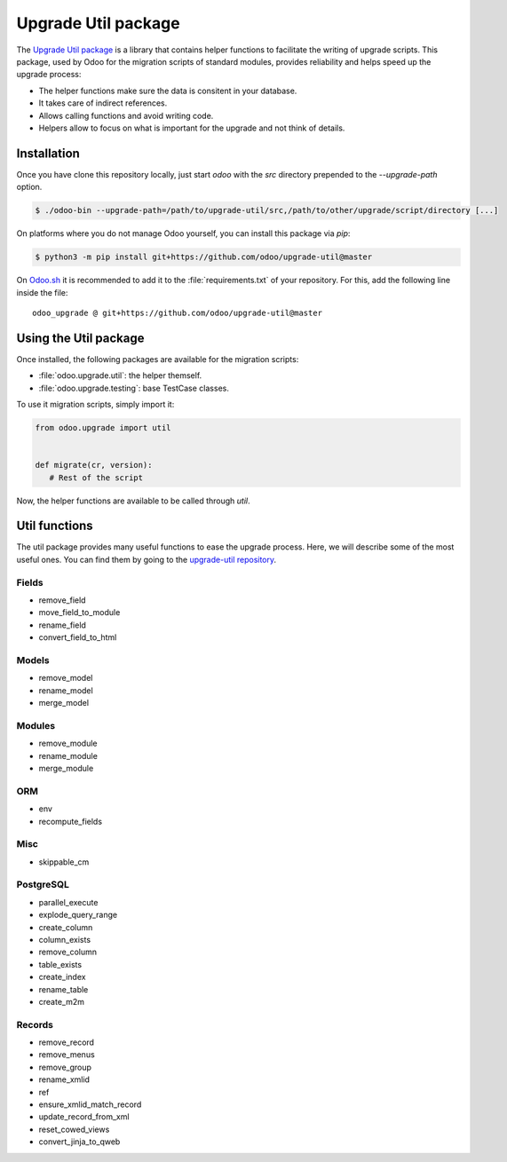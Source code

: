 ====================
Upgrade Util package
====================

The `Upgrade Util package <https://github.com/odoo/upgrade-util/>`_ is a library that contains
helper functions to facilitate the writing of upgrade scripts. This package, used by Odoo for the
migration scripts of standard modules, provides reliability and helps speed up the upgrade process:

.. todo:: Check if needed - and syntaxis

- The helper functions make sure the data is consitent in your database.
- It takes care of indirect references.
- Allows calling functions and avoid writing code.
- Helpers allow to focus on what is important for the upgrade and not think of details.


Installation
============

Once you have clone this repository locally, just start `odoo` with the `src` directory prepended to
the `--upgrade-path` option.

.. code-block:: console

   $ ./odoo-bin --upgrade-path=/path/to/upgrade-util/src,/path/to/other/upgrade/script/directory [...]

On platforms where you do not manage Odoo yourself, you can install this package via `pip`:

.. code-block:: console

   $ python3 -m pip install git+https://github.com/odoo/upgrade-util@master

On `Odoo.sh <https://www.odoo.sh/>`_ it is recommended to add it to the :file:`requirements.txt` of
your repository. For this, add the following line inside the file::

   odoo_upgrade @ git+https://github.com/odoo/upgrade-util@master

Using the Util package
======================

Once installed, the following packages are available for the migration scripts:

- :file:`odoo.upgrade.util`: the helper themself.
- :file:`odoo.upgrade.testing`: base TestCase classes.

To use it migration scripts, simply import it:

.. code-block:: python

   from odoo.upgrade import util


   def migrate(cr, version):
      # Rest of the script

Now, the helper functions are available to be called through `util`.

Util functions
==============

The util package provides many useful functions to ease the upgrade process. Here, we will describe
some of the most useful ones. You can find them by going to the `upgrade-util repository
<https://github.com/odoo/upgrade-util/tree/master/src/util>`_.

.. todo:: Check how to add technical information
.. Link like official Odoo doc, to repo and auto-generated ?

.. todo:: How to display the information?
.. todo:: What functions to show?

Fields
------

- remove_field
- move_field_to_module
- rename_field
- convert_field_to_html

Models
------

- remove_model
- rename_model
- merge_model

Modules
-------

- remove_module
- rename_module
- merge_module

ORM
---

- env
- recompute_fields

Misc
----

- skippable_cm

PostgreSQL
----------

- parallel_execute
- explode_query_range
- create_column
- column_exists
- remove_column
- table_exists
- create_index
- rename_table
- create_m2m

Records
-------

- remove_record
- remove_menus
- remove_group
- rename_xmlid
- ref
- ensure_xmlid_match_record
- update_record_from_xml
- reset_cowed_views
- convert_jinja_to_qweb

.. tabs::

   .. tab:: Fields

      - remove_field
      - move_field_to_module
      - rename_field
      - convert_field_to_html

   .. tab:: Models

      :attr:`remove_model`
         remove_model explanation
      :attr:`rename_model`
         rename_model explanation
      :attr:`merge_model`
         merge_model explanation

   .. tab:: Modules

      - remove_module
      - rename_module
      - merge_module

   .. tab:: ORM

      - env
      - recompute_fields

   .. tab:: Misc

      - skippable_cm

   .. tab:: PostgreSQL

      - parallel_execute
      - explode_query_range
      - create_column
      - column_exists
      - remove_column
      - table_exists
      - create_index
      - rename_table
      - create_m2m

   .. tab:: Records

      - remove_record
      - remove_menus
      - remove_group
      - rename_xmlid
      - ref
      - ensure_xmlid_match_record
      - update_record_from_xml
      - reset_cowed_views
      - convert_jinja_to_qweb

.. todo:: Add examples 